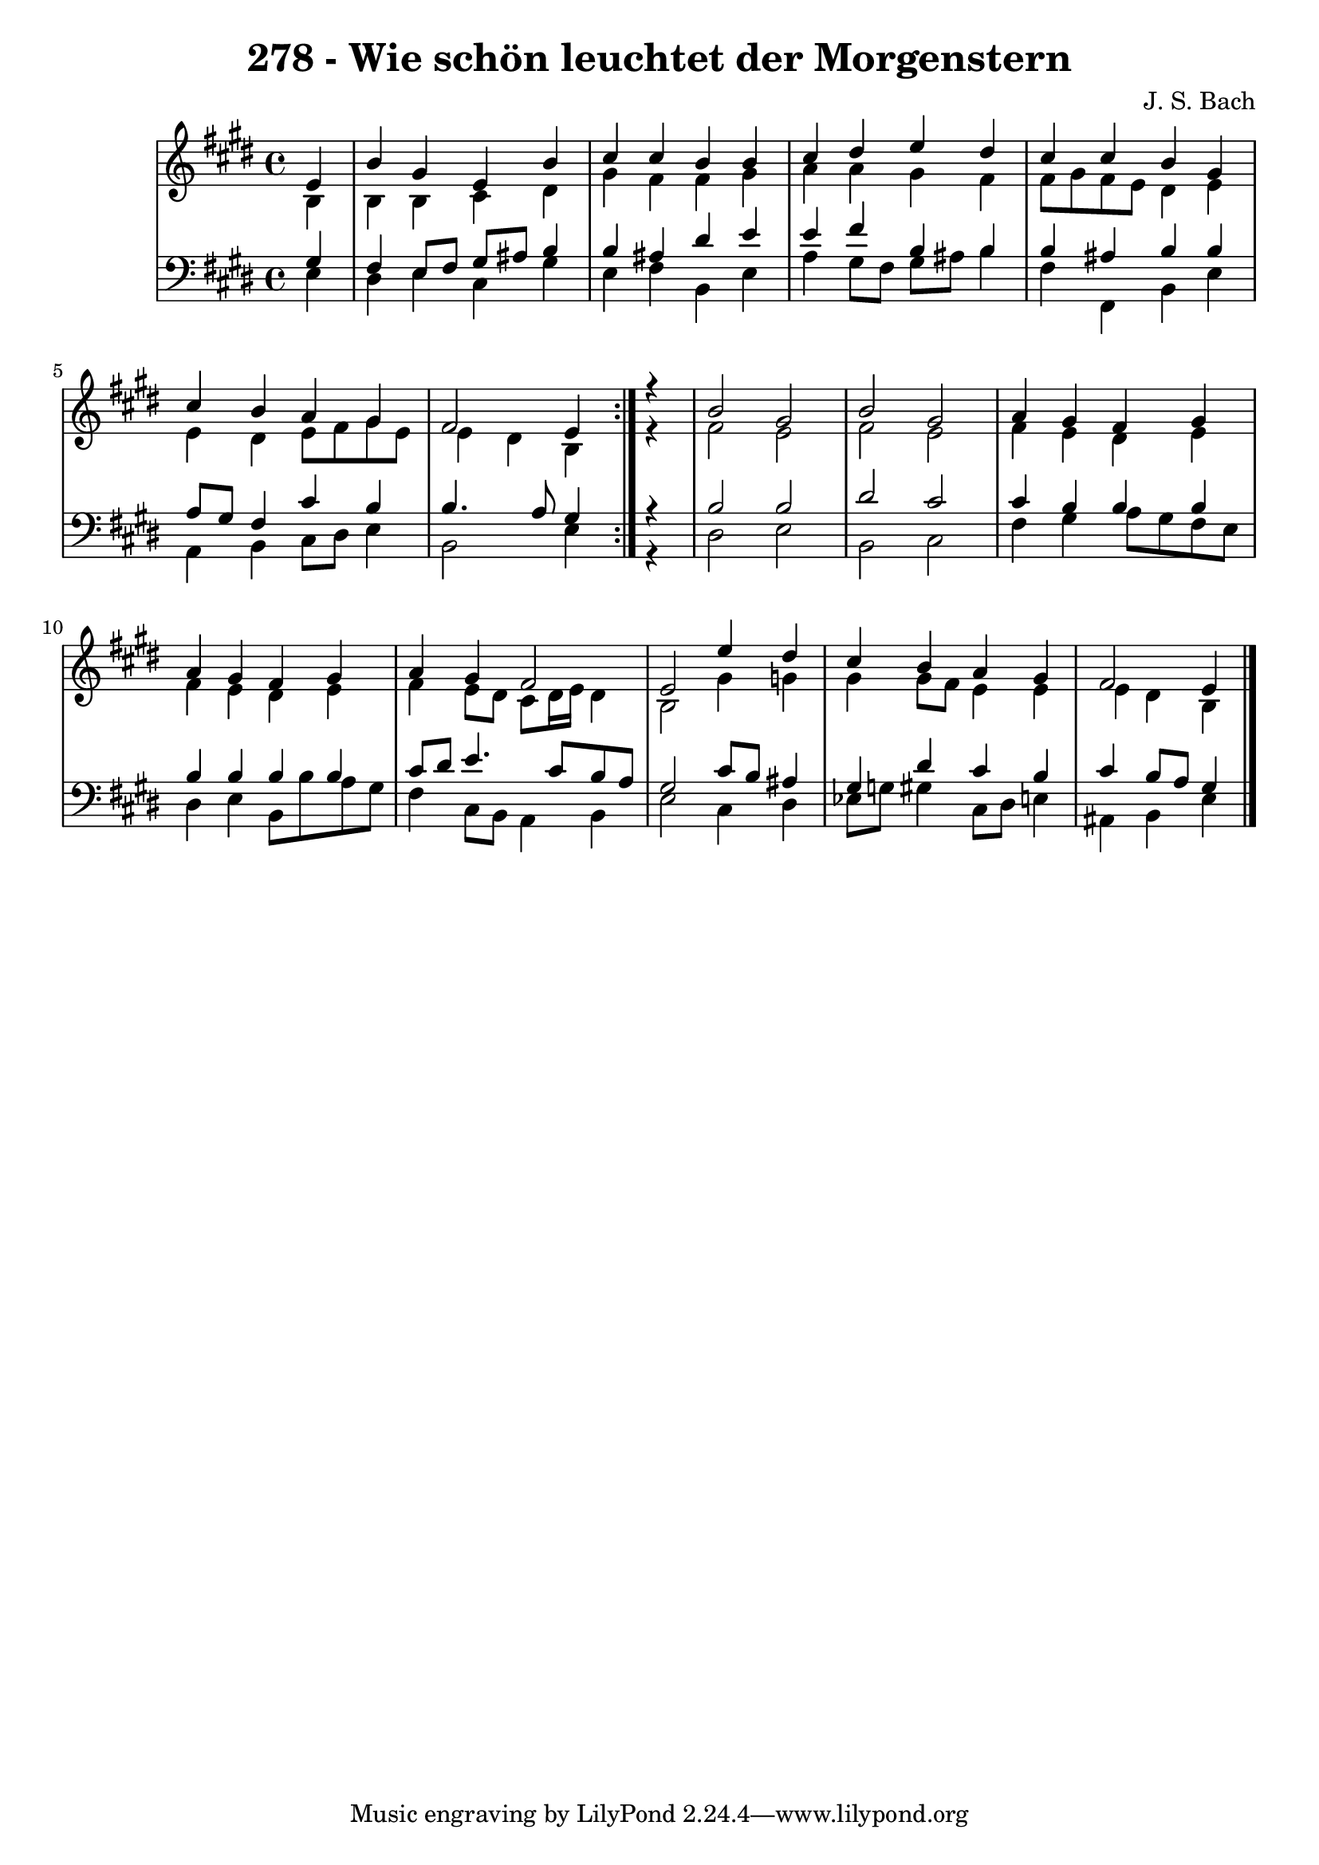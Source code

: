 \version "2.10.33"

\header {
  title = "278 - Wie schön leuchtet der Morgenstern"
  composer = "J. S. Bach"
}


global = {
  \time 4/4
  \key e \major
}


soprano = \relative c' {
  \repeat volta 2 {
    \partial 4 e4 
    b'4 gis4 e4 b'4 
    cis4 cis4 b4 b4 
    cis4 dis4 e4 dis4 
    cis4 cis4 b4 gis4 
    cis4 b4 a4 gis4     %5
    fis2 e4 } r4 
  b'2 gis2 
  b2 gis2 
  a4 gis4 fis4 gis4 
  a4 gis4 fis4 gis4   %10
  a4 gis4 fis2 
  e2 e'4 dis4 
  cis4 b4 a4 gis4 
  fis2 e4 

}

alto = \relative c' {
  \repeat volta 2 {
    \partial 4 b4 
    b4 b4 cis4 dis4 
    gis4 fis4 fis4 gis4 
    a4 a4 gis4 fis4 
    fis8 gis8 fis8 e8 dis4 e4 
    e4 dis4 e8 fis8 gis8 e8     %5
    e4 dis4 b4 } r4 
  fis'2 e2 
  fis2 e2 
  fis4 e4 dis4 e4 
  fis4 e4 dis4 e4   %10
  fis4 e8 dis8 cis8 dis16 e16 dis4 
  b2 gis'4 g4 
  gis4 gis8 fis8 e4 e4 
  e4 dis4 b4 

}

tenor = \relative c' {
  \repeat volta 2 {
    \partial 4 gis4 
    fis4 e8 fis8 gis8 ais8 b4 
    b4 ais4 dis4 e4 
    e4 fis4 b,4 b4 
    b4 ais4 b4 b4 
    a8 gis8 fis4 cis'4 b4     %5
    b4. a8 gis4 } r4 
  b2 b2 
  dis2 cis2 
  cis4 b4 b4 b4 
  b4 b4 b4 b4   %10
  cis8 dis8 e4. cis8 b8 a8 
  gis2 cis8 b8 ais4 
  gis4 dis'4 cis4 b4 
  cis4 b8 a8 gis4 

}

baixo = \relative c {
  \repeat volta 2 {
    \partial 4 e4 
    dis4 e4 cis4 gis'4 
    e4 fis4 b,4 e4 
    a4 gis8 fis8 gis8 ais8 b4 
    fis4 fis,4 b4 e4 
    a,4 b4 cis8 dis8 e4     %5
    b2 e4 } r4 
  dis2 e2 
  b2 cis2 
  fis4 gis4 a8 gis8 fis8 e8 
  dis4 e4 b8 b'8 a8 gis8   %10
  fis4 cis8 b8 a4 b4 
  e2 cis4 dis4 
  ees8 g8 gis4 cis,8 dis8 e4 
  ais,4 b4 e4 

}

\score {
  <<
    \new StaffGroup <<
      \override StaffGroup.SystemStartBracket #'style = #'line 
      \new Staff {
        <<
          \global
          \new Voice = "soprano" { \voiceOne \soprano }
          \new Voice = "alto" { \voiceTwo \alto }
        >>
      }
      \new Staff {
        <<
          \global
          \clef "bass"
          \new Voice = "tenor" {\voiceOne \tenor }
          \new Voice = "baixo" { \voiceTwo \baixo \bar "|."}
        >>
      }
    >>
  >>
  \layout {}
  \midi {}
}